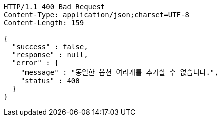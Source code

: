 [source,http,options="nowrap"]
----
HTTP/1.1 400 Bad Request
Content-Type: application/json;charset=UTF-8
Content-Length: 159

{
  "success" : false,
  "response" : null,
  "error" : {
    "message" : "동일한 옵션 여러개를 추가할 수 없습니다.",
    "status" : 400
  }
}
----